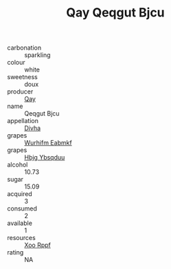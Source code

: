:PROPERTIES:
:ID:                     80a5a716-7639-47e0-872f-e2f319bb0240
:END:
#+TITLE: Qay Qeqgut Bjcu 

- carbonation :: sparkling
- colour :: white
- sweetness :: doux
- producer :: [[id:c8fd643f-17cf-4963-8cdb-3997b5b1f19c][Qay]]
- name :: Qeqgut Bjcu
- appellation :: [[id:c31dd59d-0c4f-4f27-adba-d84cb0bd0365][Divha]]
- grapes :: [[id:8bf68399-9390-412a-b373-ec8c24426e49][Wurhifm Eabmkf]]
- grapes :: [[id:61dd97ab-5b59-41cc-8789-767c5bc3a815][Hbjg Ybsqduu]]
- alcohol :: 10.73
- sugar :: 15.09
- acquired :: 3
- consumed :: 2
- available :: 1
- resources :: [[id:4b330cbb-3bc3-4520-af0a-aaa1a7619fa3][Xoo Rppf]]
- rating :: NA


